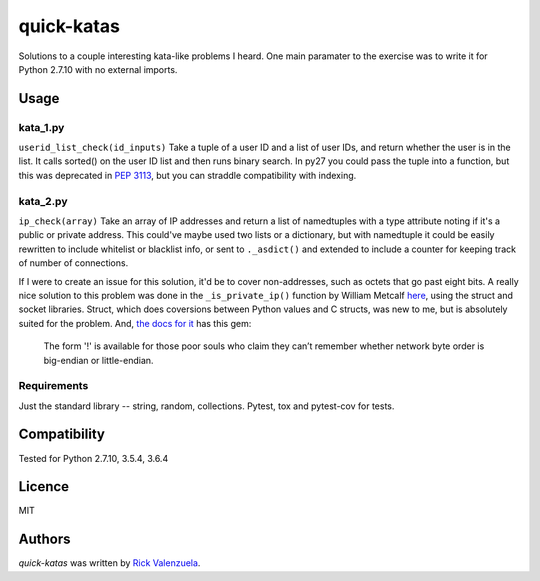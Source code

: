 quick-katas
===========

.. image:: https://travis-ci.org/rveeblefetzer/quick-katas.png
   :target: https://travis-ci.org/rveeblefetzer/quick-katas
   :alt: Latest Travis CI build status

Solutions to a couple interesting kata-like problems I heard. One main paramater to the exercise was to write it for Python 2.7.10 with no external imports.   

Usage
-----
kata_1.py
^^^^^^^^^
``userid_list_check(id_inputs)``
Take a tuple of a user ID and a list of user IDs, and return whether the user is in the list. 
It calls sorted() on the user ID list and then runs binary search. In py27 you could pass the tuple into a function,
but this was deprecated in `PEP 3113 <https://www.python.org/dev/peps/pep-3113/>`_, but you can straddle compatibility
with indexing.

kata_2.py
^^^^^^^^^
``ip_check(array)``
Take an array of IP addresses and return a list of namedtuples with a type attribute noting if it's a public or private
address. This could've maybe used two lists or a dictionary, but with namedtuple it could be easily rewritten to
include whitelist or blacklist info, or sent to ``._asdict()`` and extended to include a counter for keeping track of
number of connections.

If I were to create an issue for this solution, it'd be to cover non-addresses, such as octets that go past eight bits.
A really nice solution to this problem was done in the ``_is_private_ip()`` function by William Metcalf
`here <https://github.com/wmetcalf/cuckoo-master/blob/master/modules/processing/network.py>`_, using the struct and
socket libraries. Struct, which does coversions between Python values and C structs, was new to me, but is absolutely
suited for the problem. And, `the docs for it <https://docs.python.org/2/library/struct.html>`_ has this gem:
	The form '!' is available for those poor souls who claim they can’t remember whether network byte order is big-endian or little-endian.

Requirements
^^^^^^^^^^^^
Just the standard library -- string, random, collections. Pytest, tox and pytest-cov for tests.

Compatibility
-------------
Tested for Python 2.7.10, 3.5.4, 3.6.4

Licence
-------
MIT

Authors
-------
`quick-katas` was written by `Rick Valenzuela <rv@rickv.com>`_.
